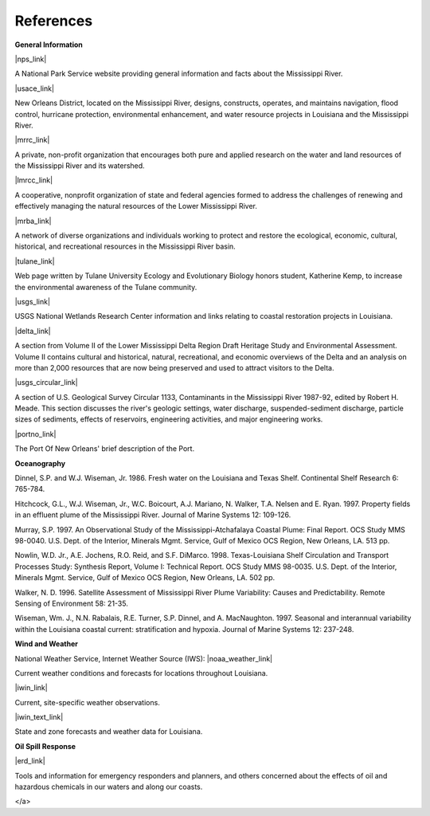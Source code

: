 References
==================================================


**General Information**


|nps_link|

A National Park Service website providing general information and facts about the Mississippi River.


|usace_link|

New Orleans District, located on the Mississippi River, designs, constructs, operates, and maintains navigation, flood control, hurricane protection, environmental enhancement, and water resource projects in Louisiana and the Mississippi River.


|mrrc_link|

A private, non-profit organization that encourages both pure and applied research on the water and land resources of the Mississippi River and its watershed.


|lmrcc_link|

A cooperative, nonprofit organization of state and federal agencies formed to address the challenges of renewing and effectively managing the natural resources of the Lower Mississippi River.


|mrba_link|

A network of diverse organizations and individuals working to protect and restore the ecological, economic, cultural, historical, and recreational resources in the Mississippi River basin.


|tulane_link|

Web page written by Tulane University Ecology and Evolutionary Biology honors student, Katherine Kemp, to increase the environmental awareness of the Tulane community.


|usgs_link|

USGS National Wetlands Research Center information and links relating to coastal restoration projects in Louisiana.


|delta_link|

A section from Volume II of the Lower Mississippi Delta Region Draft Heritage Study and Environmental Assessment. Volume II contains cultural and historical, natural, recreational, and economic overviews of the Delta and an analysis on more than 2,000 resources that are now being preserved and used to attract visitors to the Delta.


|usgs_circular_link|

A section of U.S. Geological Survey Circular 1133, Contaminants in the Mississippi River 1987-92, edited by Robert H. Meade. This section discusses the river's geologic settings, water discharge, suspended-sediment discharge, particle sizes of sediments, effects of reservoirs, engineering activities, and major engineering works.


|portno_link|

The Port Of New Orleans' brief description of the Port.


**Oceanography**

Dinnel, S.P. and W.J. Wiseman, Jr. 1986. Fresh water on the Louisiana and Texas Shelf. Continental Shelf Research 6: 765-784.

Hitchcock, G.L., W.J. Wiseman, Jr., W.C. Boicourt, A.J. Mariano, N. Walker, T.A. Nelsen and E. Ryan. 1997. Property fields in an effluent plume of the Mississippi River. Journal of Marine Systems 12: 109-126.

Murray, S.P. 1997. An Observational Study of the Mississippi-Atchafalaya Coastal Plume: Final Report. OCS Study MMS 98-0040. U.S. Dept. of the Interior, Minerals Mgmt. Service, Gulf of Mexico OCS Region, New Orleans, LA. 513 pp.

Nowlin, W.D. Jr., A.E. Jochens, R.O. Reid, and S.F. DiMarco. 1998. Texas-Louisiana Shelf Circulation and Transport Processes Study: Synthesis Report, Volume I: Technical Report. OCS Study MMS 98-0035. U.S. Dept. of the Interior, Minerals Mgmt. Service, Gulf of Mexico OCS Region, New Orleans, LA. 502 pp.

Walker, N. D. 1996. Satellite Assessment of Mississippi River Plume Variability: Causes and Predictability. Remote Sensing of Environment 58: 21-35.

Wiseman, Wm. J., N.N. Rabalais, R.E. Turner, S.P. Dinnel, and A. MacNaughton. 1997. Seasonal and interannual variability within the Louisiana coastal current: stratification and hypoxia. Journal of Marine Systems 12: 237-248.

**Wind and Weather**

National Weather Service, Internet Weather Source (IWS): |noaa_weather_link|

Current weather conditions and forecasts for locations throughout Louisiana.


|iwin_link|

Current, site-specific weather observations.


|iwin_text_link|

State and zone forecasts and weather data for Louisiana.


**Oil Spill Response**

|erd_link|

Tools and information for emergency responders and planners, and others concerned about the effects of oil and hazardous chemicals in our waters and along our coasts.

.. |nps_link| raw:: html

   <a href="https://www.nps.gov/miss/riverfacts.htm" target="_blank">Mississippi National River & Recreation Area</a>

.. |usace_link| raw:: html

   <a href="http://www.mvn.usace.army.mil" target="_blank">US Army Corps of Engineers, New Orleans District</a>

.. |mrrc_link| raw:: html

   <a href="http://m-r-r-c.org" target="_blank">Mississippi River Research Consortium</a>

.. |lmrcc_link| raw:: html

   <a href="http://www.lmrcc.org" target="_blank">Lower Mississippi River Conservation Committee</a>

.. |mrba_link| raw:: html

   <a href="http://www.mrba.org" target="_blank">Mississippi River Basin Alliance</a>

.. |tulane_link| raw:: html

   <a href="http://www.tulane.edu/~bfleury/envirobio/enviroweb/FloodControl.htm" target="_blank">The Mississippi Levee System and the Old River Control Structure</a>

.. |usgs_link| raw:: html

   <a href="http://www.lacoast.gov/geography/mr/index.asp" target="_blank">Mississippi River Delta Basin</a>

.. |delta_link| raw:: html

   <a href="https://www.nps.gov/NHL/learn/delta/volume2/natural.htm" target="_blank">The Natural Environment - The Delta and Its Resources</a>

.. |usgs_circular_link| raw:: html

   <a href="http://water.usgs.gov/pubs/circ/circ1133/geosetting.html" target="_blank">Setting - Geology, Hydrology, Sediments and Engineering of the Mississippi River</a>

.. |portno_link| raw:: html

   <a href="http://portno.com/about" target="_blank">The Port of New Orleans</a>

.. |noaa_weather_link| raw:: html

   <a href="http://weather.noaa.gov/weather/LA_cc_us.html" target="_blank">Louisiana Weather</a>

.. |iwin_link| raw:: html

   <a href="http://iwin.nws.noaa.gov/iwin/la/la.html" target="_blank">Louisiana State Information from Interactive Weather Information Network (IWIN)</a>

.. |iwin_text_link| raw:: html

   <a href="http://iwin.nws.noaa.gov/iwin/textversion/state/la.html" target="_blank">Interactive Weather Information Network (IWIN), Forecasts from Louisiana (text only version)`_
</a>

.. |erd_link| raw:: html

   <a href="http://response.restoration.noaa.gov" target="_blank">NOAA's Emergency Response Division (ERD)</a>

